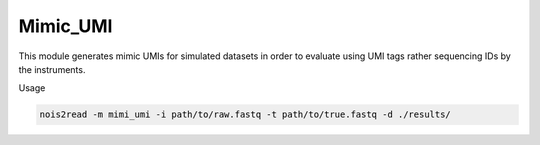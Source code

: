 Mimic_UMI
---------

This module generates mimic UMIs for simulated datasets in order to evaluate using UMI tags rather sequencing IDs by the instruments.

Usage

.. code-block:: console

    nois2read -m mimi_umi -i path/to/raw.fastq -t path/to/true.fastq -d ./results/ 